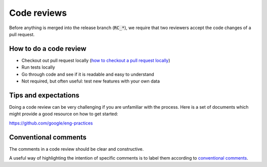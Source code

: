 .. _code-reviews:

Code reviews
------------------

Before anything is merged into the release branch (:code:`RC_*`), we require that two reviewers accept the code changes of a pull request. 

============================
How to do a code review 
============================

* Checkout out pull request locally (`how to checkout a pull request locally <https://docs.github.com/en/pull-requests/collaborating-with-pull-requests/reviewing-changes-in-pull-requests/checking-out-pull-requests-locally>`_)

* Run tests locally
  
* Go through code and see if it is readable and easy to understand
  
* Not required, but often useful: test new features with your own data 


============================
Tips and expectations
============================


Doing a code review can be very challenging if you are unfamiliar with the process. Here is a set of documents which might provide a good resource on how to get started:

https://github.com/google/eng-practices


=========================
Conventional comments
=========================

The comments in a code review should be clear and constructive.

A useful way of highlighting the intention of specific comments is to label them according to `conventional comments <https://conventionalcomments.org/>`_.

